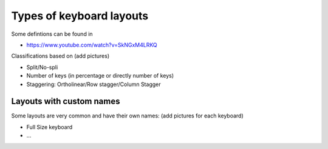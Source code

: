 Types of keyboard layouts
=========================

Some defintions can be found in 

* https://www.youtube.com/watch?v=SkNGxM4LRKQ

Classifications based on
(add pictures)

* Split/No-spli
* Number of keys (in percentage or directly number of keys)
* Staggering: Ortholinear/Row stagger/Column Stagger


Layouts with custom names
-------------------------

Some layouts are very common and have their own names:
(add pictures for each keyboard)

* Full Size keyboard
* ...
